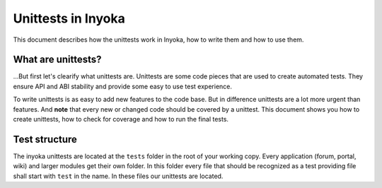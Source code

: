 .. module:: inyoka.utils.test

===================
Unittests in Inyoka
===================

This document describes how the unittests work in Inyoka, how to write them
and how to use them.


What are unittests?
===================

…But first let's clearify what unittests are.  Unittests are some code pieces
that are used to create automated tests.  They ensure API and ABI stability and
provide some easy to use test experience.

To write unittests is as easy to add new features to the code base.  But in
difference unittests are a lot more urgent than features.  And **note** that
every new or changed code should be covered by a unittest.  This document shows
you how to create unittests, how to check for coverage and how to run the final
tests.


Test structure
==============

The inyoka unittests are located at the ``tests`` folder in the root of your
working copy.  Every application (forum, portal, wiki) and larger modules get
their own folder.  In this folder every file that should be recognized as a test
providing file shall start with ``test`` in the name.  In these files our
unittests are located.
